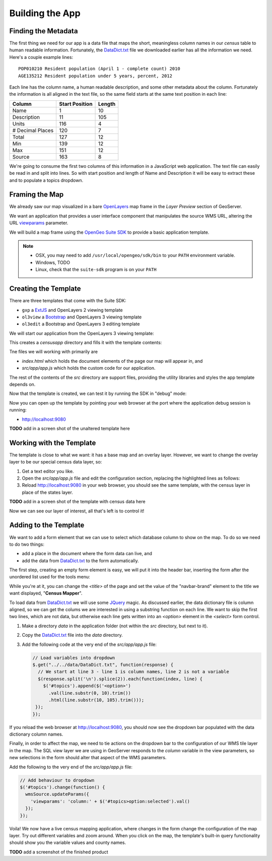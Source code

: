 .. _app_basic:

Building the App
****************

Finding the Metadata
--------------------

The first thing we need for our app is a data file that maps the short, meaningless column names in our *census* table to human readable information. Fortunately, the `DataDict.txt`_ file we downloaded earlier has all the information we need. Here's a couple example lines::

   POP010210 Resident population (April 1 - complete count) 2010                                                      ABS    0      308745538          82   308745538  CENSUS
   AGE135212 Resident population under 5 years, percent, 2012                                                         PCT    1            6.4         0.0        13.3  CENSUS

Each line has the column name, a human readable description, and some other metadata about the column. Fortunately the information is all aligned in the text file, so the same field starts at the same text position in each line:

+------------------+----------------+--------+
| Column           | Start Position | Length |
+==================+================+========+
| Name             | 1              | 10     |
+------------------+----------------+--------+
| Description      | 11             | 105    |
+------------------+----------------+--------+
| Units            | 116            | 4      |
+------------------+----------------+--------+
| # Decimal Places | 120            | 7      |
+------------------+----------------+--------+
| Total            | 127            | 12     |
+------------------+----------------+--------+
| Min              | 139            | 12     |
+------------------+----------------+--------+
| Max              | 151            | 12     |
+------------------+----------------+--------+
| Source           | 163            | 8      |
+------------------+----------------+--------+

We're going to consume the first two columns of this information in a JavaScript web application. The text file can easily be read in and split into lines. So with start position and length of Name and Description it will be easy to extract these and to populate a topics dropdown.


Framing the Map
---------------

We already saw our map visualized in a bare `OpenLayers`_ map frame in the *Layer Preview* section of GeoServer. 

We want an application that provides a user interface component that manipulates the source WMS URL, altering the URL `viewparams <http://docs.geoserver.org/stable/en/user/data/database/sqlview.html#using-a-parametric-sql-view>`_ parameter.

We will build a map frame using the `OpenGeo Suite SDK <http://suite.opengeo.org/opengeo-docs/webapps/index.html#webapps>`_ to provide a basic application template.

.. note::

   * OSX, you may need to add ``/usr/local/opengeo/sdk/bin`` to your ``PATH`` environment variable.
   * Windows, TODO
   * Linux, check that the ``suite-sdk`` program is on your ``PATH``

Creating the Template
---------------------
   
There are three templates that come with the Suite SDK:

* ``gxp`` a `ExtJS <http://www.sencha.com/products/extjs/>`_ and OpenLayers 2 viewing template
* ``ol3view`` a `Bootstrap <http://getbootstrap.com>`_ and OpenLayers 3 viewing template
* ``ol3edit`` a Bootstrap and OpenLayers 3 editing template

We will start our application from the OpenLayers 3 viewing template:

.. code-block:: text
   :emphasize-lines: 1

   # suite-sdk create censusapp/ ol3view

   Creating application ...
   Buildfile: /usr/local/opengeo/sdk/build.xml

   checkpath:

   create:
   Created dir: /Users/pramsey/censusapp
   Copying 65 files to /Users/pramsey/censusapp
   Created application: /Users/pramsey/censusapp

   BUILD SUCCESSFUL
   Total time: 0 seconds
        
This creates a `censusapp` directory and fills it with the template contents:

.. code-block:: text
   :emphasize-lines: 2,3

   buildjs.cfg	
   index.html	
   src/app
   src/bootstrap
   src/font-awesome
   src/ol3
   src/bootbox
   src/css
   src/jquery

Tne files we will working with primarily are

* `index.html` which holds the document elements of the page our map will appear in, and
* `src/app/app.js` which holds the custom code for our application.

The rest of the contents of the `src` directory are support files, providing the utility libraries and styles the app template depends on.

Now that the template is created, we can test it by running the SDK in "debug" mode:

.. code-block:: text
   :emphasize-lines: 1

   # suite-sdk debug censusapp/

   Starting debug server for application (use CTRL+C to stop)
   Buildfile: /usr/local/opengeo/sdk/build.xml

   checkpath:

   debug:
   0    [main] INFO  org.eclipse.jetty.server.Server  - jetty-7.6.13.v20130916
   50   [main] INFO  org.eclipse.jetty.server.handler.ContextHandler  - started o.e.j.s.ServletContextHandler{/,null}
   52   [main] WARN  org.eclipse.jetty.server.handler.RequestLogHandler  - !RequestLog
   67   [main] INFO  org.eclipse.jetty.server.AbstractConnector  - Started SelectChannelConnector@0.0.0.0:9080
   68   [main] INFO  ringo.httpserver  - Server on http://localhost:9080 started.  

Now you can open up the template by pointing your web browser at the port where the application debug session is running:

* http://localhost:9080

**TODO** add in a screen shot of the unaltered template here


Working with the Template
-------------------------

The template is close to what we want: it has a base map and an overlay layer. However, we want to change the overlay layer to be our special census data layer, so:

#. Get a text editor you like.
#. Open the `src/app/app.js` file and edit the configuration section, replacing the highlighted lines as follows:

   .. code-block:: text
      :emphasize-lines: 3,4,5,7,9,10,13

       // ========= config section ================================================
       var url = '/geoserver/ows?';
       var featurePrefix = 'opengeo';
       var featureType = 'normalized';
       var featureNS = 'http://opengeo.org';
       var srsName = 'EPSG:900913';
       var geometryName = 'geom';
       var geometryType = 'MultiPolygon';
       var fields = ['fips', 'name', 'data'];
       var layerTitle = 'Census';
       var infoFormat = 'application/vnd.ogc.gml/3.1.1'; // can also be 'text/html'
       var center = [-10764594.758211, 4523072.3184791];
       var zoom = 4;
       // =========================================================================

#. Reload http://localhost:9080 in your web browser, you should see the same template, with the census layer in place of the states layer.

**TODO** add in a screen shot of the template with census data here

Now we can see our layer of interest, all that's left is to control it!

Adding to the Template
----------------------

We want to add a form element that we can use to select which database column to show on the map. To do so we need to do two things:

* add a place in the document where the form data can live, and
* add the data from `DataDict.txt`_ to the form automatically.

The first step, creating an empty form element is easy, we will put it into the header bar, inserting the form after the unordered list used for the tools menu:

.. code-block:: html
   :emphasize-lines: 2-5

    </ul>
    <form class="navbar-form navbar-right">
      <div class="form-group">
        <select id="topics" class="form-control"></select>
      </div>
    </form>
    </div><!--/.navbar-collapse -->

While you're at it, you can change the `<title>` of the page and set the value of the "navbar-brand" element to the title we want displayed, "**Census Mapper**".

To load data from `DataDict.txt`_ we will use some `JQuery`_ magic. As discussed earlier, the data dictionary file is column aligned, so we can get the colums we are interested in using a substring function on each line. We want to skip the first two lines, which are not data, but otherwise each line gets written into an `<option>` element in the `<select>` form control.

#. Make a directory `data` in the application folder (not within the `src` directory, but next to it).
#. Copy the `DataDict.txt`_ file into the `data` directory.
#. Add the following code at the very end of the `src/app/app.js` file:

   .. code-block:: javascript

      // Load variables into dropdown
      $.get("../../data/DataDict.txt", function(response) {
        // We start at line 3 - line 1 is column names, line 2 is not a variable
        $(response.split('\n').splice(2)).each(function(index, line) {
          $('#topics').append($('<option>')
            .val(line.substr(0, 10).trim())
            .html(line.substr(10, 105).trim()));
       });
      });

If you reload the web browser at http://localhost:9080, you should now see the dropdown bar populated with the data dictionary column names.

Finally, in order to affect the map, we need to tie actions on the dropdown bar to the configuration of our WMS tile layer in the map. The SQL view layer we are using in GeoServer responds to the `column` variable in the view parameters, so new selections in the form should alter that aspect of the WMS parameters.

Add the following to the very end of the `src/app/app.js` file:

.. code-block:: javascript

   // Add behaviour to dropdown
   $('#topics').change(function() {
     wmsSource.updateParams({
       'viewparams': 'column:' + $('#topics>option:selected').val()
     });
   });

Voila! We now have a live census mapping application, where changes in the form change the configuration of the map layer. Try out different variables and zoom around. When you click on the map, the template's built-in query functionality should show you the variable values and county names.

**TODO** add a screenshot of the finished product

.. _DataDict.txt: _static/data/DataDict.txt
.. _OpenLayers: http://openlayers.org
.. _JQuery: http://jquery.org